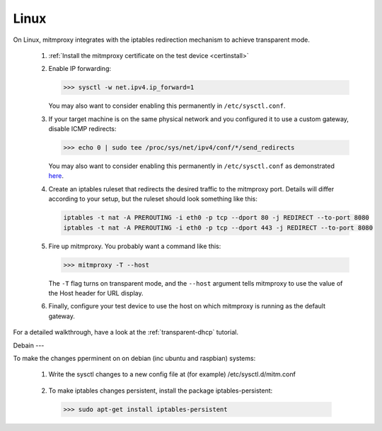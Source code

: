 .. _linux:

Linux
=====

On Linux, mitmproxy integrates with the iptables redirection mechanism to
achieve transparent mode.

 1. :ref:`Install the mitmproxy certificate on the test device <certinstall>`

 2. Enable IP forwarding:

    >>> sysctl -w net.ipv4.ip_forward=1

    You may also want to consider enabling this permanently in ``/etc/sysctl.conf``.

 3. If your target machine is on the same physical network and you configured it to use a custom
    gateway, disable ICMP redirects:

    >>> echo 0 | sudo tee /proc/sys/net/ipv4/conf/*/send_redirects

    You may also want to consider enabling this permanently in ``/etc/sysctl.conf``
    as demonstrated `here <https://unix.stackexchange.com/a/58081>`_.

 4. Create an iptables ruleset that redirects the desired traffic to the
    mitmproxy port. Details will differ according to your setup, but the
    ruleset should look something like this:

    .. code-block:: none

        iptables -t nat -A PREROUTING -i eth0 -p tcp --dport 80 -j REDIRECT --to-port 8080
        iptables -t nat -A PREROUTING -i eth0 -p tcp --dport 443 -j REDIRECT --to-port 8080            
            
 5. Fire up mitmproxy. You probably want a command like this:

    >>> mitmproxy -T --host

    The ``-T`` flag turns on transparent mode, and the ``--host``
    argument tells mitmproxy to use the value of the Host header for URL display.

 6. Finally, configure your test device to use the host on which mitmproxy is
    running as the default gateway.


For a detailed walkthrough, have a look at the :ref:`transparent-dhcp` tutorial.

Debain
---

To make the changes pperminent on on debian (inc ubuntu and raspbian)
systems:

  1. Write the sysctl changes to a new config file at (for example) /etc/sysctl.d/mitm.conf    
    .. code-block: 
        net.ipv4.ip_forward=1
        net.ipv4.conf.all.accept_redirects = 0
        net.ipv4.conf.all.send_redirects = 0
    
  2. To make iptables changes persistent, install the package iptables-persistent:
    >>> sudo apt-get install iptables-persistent
